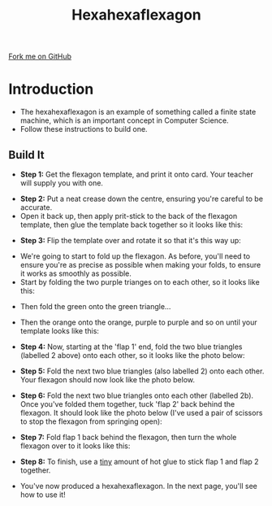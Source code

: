 #+STARTUP:indent
#+HTML_HEAD: <link rel="stylesheet" type="text/css" href="css/styles.css"/>
#+HTML_HEAD_EXTRA: <link href='http://fonts.googleapis.com/css?family=Ubuntu+Mono|Ubuntu' rel='stylesheet' type='text/css'>
#+OPTIONS: f:nil author:nil num:1 creator:nil timestamp:nil 
#+TITLE: Hexahexaflexagon
#+AUTHOR: Stephen Brown

#+BEGIN_HTML
<div class=ribbon>
<a href="https://github.com/stsb11/x-CS-flexagon">Fork me on GitHub</a>
</div>
#+END_HTML

* COMMENT Use as a template
:PROPERTIES:
:HTML_CONTAINER_CLASS: activity
:END:
** Learn It
:PROPERTIES:
:HTML_CONTAINER_CLASS: learn
:END:

** Research It
:PROPERTIES:
:HTML_CONTAINER_CLASS: research
:END:

** Design It
:PROPERTIES:
:HTML_CONTAINER_CLASS: design
:END:

** Build It
:PROPERTIES:
:HTML_CONTAINER_CLASS: build
:END:

** Test It
:PROPERTIES:
:HTML_CONTAINER_CLASS: test
:END:

** Run It
:PROPERTIES:
:HTML_CONTAINER_CLASS: run
:END:

** Document It
:PROPERTIES:
:HTML_CONTAINER_CLASS: document
:END:

** Code It
:PROPERTIES:
:HTML_CONTAINER_CLASS: code
:END:

** Program It
:PROPERTIES:
:HTML_CONTAINER_CLASS: program
:END:

** Try It
:PROPERTIES:
:HTML_CONTAINER_CLASS: try
:END:

** Badge It
:PROPERTIES:
:HTML_CONTAINER_CLASS: badge
:END:

** Save It
:PROPERTIES:
:HTML_CONTAINER_CLASS: save
:END:

* Introduction
:PROPERTIES:
:HTML_CONTAINER_CLASS: activity
:END:
- The hexahexaflexagon is an example of something called a finite state machine, which is an important concept in Computer Science. 
- Follow these instructions to build one.
** Build  It
:PROPERTIES:
:HTML_CONTAINER_CLASS: build
:END:
- *Step 1:* Get the flexagon template, and print it onto card. Your teacher will supply you with one.
[[./img/step_1.jpg]]
- *Step 2:* Put a neat crease down the centre, ensuring you're careful to be accurate. 
- Open it back up, then apply prit-stick to the back of the flexagon template, then glue the template back together so it looks like this:
[[./img/step_1b.jpg]]
- *Step 3:* Flip the template over and rotate it so that it's this way up:
[[./img/step_2b.jpg]]
- We're going to start to fold up the flexagon. As before, you'll need to ensure you're as precise as possible when making your folds, to ensure it works as smoothly as possible. 
- Start by folding the two purple trianges on to each other, so it looks like this:
[[./img/step_3.jpg]]
- Then fold the green onto the green triangle...
[[./img/step_4.jpg]]
- Then the orange onto the orange, purple to purple and so on until your template looks like this:
[[./img/step_5.jpg]]
- *Step 4:* Now, starting at the 'flap 1' end, fold the two blue triangles (labelled 2 above) onto each other, so it looks like the photo below:
[[./img/step_6.jpg]]
- *Step 5:* Fold the next two blue triangles (also labelled 2) onto each other. Your flexagon should now look like the photo below.
[[./img/step_7.jpg]]
- *Step 6:* Fold the next two blue triangles onto each other (labelled 2b). Once you've folded them together, tuck 'flap 2' back behind the flexagon. It should look like the photo below (I've used a pair of scissors to stop the flexagon from springing open):
[[./img/step_8.jpg]]
- *Step 7:* Fold flap 1 back behind the flexagon, then turn the whole flexagon over to it looks like this:
[[./img/step_9.jpg]]
- *Step 8:* To finish, use a _tiny_ amount of hot glue to stick flap 1 and flap 2 together. 
[[./img/step_10.jpg]]
- You've now produced a hexahexaflexagon. In the next page, you'll see how to use it!
